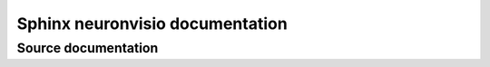 
.. index::
   pair: Qt4 applications ;neuronvisio

.. index::
   pair: sphinx ; neuronvisio

=================================
Sphinx neuronvisio documentation
=================================


.. seealso:: http://mattions.github.com/neuronvisio/


Source documentation
====================

.. seealso:: 

   - https://github.com/mattions/neuronvisio/tree/master/docs
   - https://github.com/mattions/neuronvisio/blob/master/docs/conf.py
   
   



